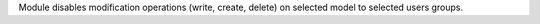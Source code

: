 Module disables modification operations (write, create, delete)
on selected model to selected users groups.
